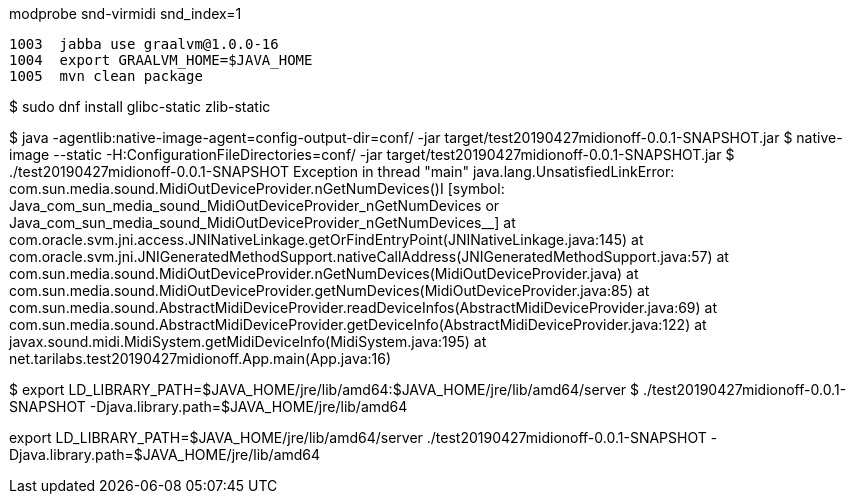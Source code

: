 modprobe snd-virmidi snd_index=1

 1003  jabba use graalvm@1.0.0-16
 1004  export GRAALVM_HOME=$JAVA_HOME
 1005  mvn clean package

$ sudo dnf install glibc-static zlib-static

$ java -agentlib:native-image-agent=config-output-dir=conf/ -jar target/test20190427midionoff-0.0.1-SNAPSHOT.jar
$ native-image --static -H:ConfigurationFileDirectories=conf/ -jar target/test20190427midionoff-0.0.1-SNAPSHOT.jar
$ ./test20190427midionoff-0.0.1-SNAPSHOT 
Exception in thread "main" java.lang.UnsatisfiedLinkError: com.sun.media.sound.MidiOutDeviceProvider.nGetNumDevices()I [symbol: Java_com_sun_media_sound_MidiOutDeviceProvider_nGetNumDevices or Java_com_sun_media_sound_MidiOutDeviceProvider_nGetNumDevices__]
	at com.oracle.svm.jni.access.JNINativeLinkage.getOrFindEntryPoint(JNINativeLinkage.java:145)
	at com.oracle.svm.jni.JNIGeneratedMethodSupport.nativeCallAddress(JNIGeneratedMethodSupport.java:57)
	at com.sun.media.sound.MidiOutDeviceProvider.nGetNumDevices(MidiOutDeviceProvider.java)
	at com.sun.media.sound.MidiOutDeviceProvider.getNumDevices(MidiOutDeviceProvider.java:85)
	at com.sun.media.sound.AbstractMidiDeviceProvider.readDeviceInfos(AbstractMidiDeviceProvider.java:69)
	at com.sun.media.sound.AbstractMidiDeviceProvider.getDeviceInfo(AbstractMidiDeviceProvider.java:122)
	at javax.sound.midi.MidiSystem.getMidiDeviceInfo(MidiSystem.java:195)
	at net.tarilabs.test20190427midionoff.App.main(App.java:16)

	
$ export LD_LIBRARY_PATH=$JAVA_HOME/jre/lib/amd64:$JAVA_HOME/jre/lib/amd64/server
$ ./test20190427midionoff-0.0.1-SNAPSHOT -Djava.library.path=$JAVA_HOME/jre/lib/amd64

export LD_LIBRARY_PATH=$JAVA_HOME/jre/lib/amd64/server
./test20190427midionoff-0.0.1-SNAPSHOT -Djava.library.path=$JAVA_HOME/jre/lib/amd64
